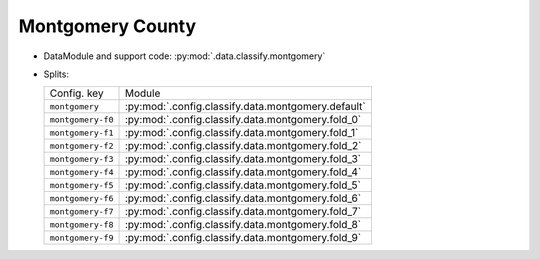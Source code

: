 .. SPDX-FileCopyrightText: Copyright © 2024 Idiap Research Institute <contact@idiap.ch>
..
.. SPDX-License-Identifier: GPL-3.0-or-later

.. _mednet.databases.classify.montgomery:

===================
 Montgomery County
===================

* DataModule and support code: :py:mod:`.data.classify.montgomery`
* Splits:

  .. list-table::
     :align: left

     * - Config. key
       - Module
     * - ``montgomery``
       - :py:mod:`.config.classify.data.montgomery.default`
     * - ``montgomery-f0``
       - :py:mod:`.config.classify.data.montgomery.fold_0`
     * - ``montgomery-f1``
       - :py:mod:`.config.classify.data.montgomery.fold_1`
     * - ``montgomery-f2``
       - :py:mod:`.config.classify.data.montgomery.fold_2`
     * - ``montgomery-f3``
       - :py:mod:`.config.classify.data.montgomery.fold_3`
     * - ``montgomery-f4``
       - :py:mod:`.config.classify.data.montgomery.fold_4`
     * - ``montgomery-f5``
       - :py:mod:`.config.classify.data.montgomery.fold_5`
     * - ``montgomery-f6``
       - :py:mod:`.config.classify.data.montgomery.fold_6`
     * - ``montgomery-f7``
       - :py:mod:`.config.classify.data.montgomery.fold_7`
     * - ``montgomery-f8``
       - :py:mod:`.config.classify.data.montgomery.fold_8`
     * - ``montgomery-f9``
       - :py:mod:`.config.classify.data.montgomery.fold_9`
